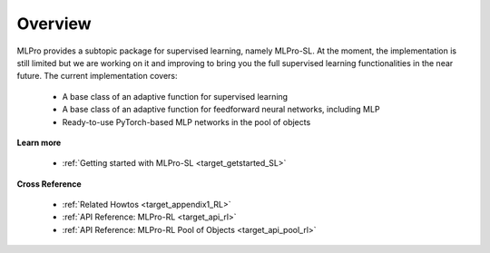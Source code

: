 Overview
--------

MLPro provides a subtopic package for supervised learning, namely MLPro-SL.
At the moment, the implementation is still limited but we are working on it and improving to bring you the full supervised learning functionalities in the near future.
The current implementation covers:

 - A base class of an adaptive function for supervised learning
 - A base class of an adaptive function for feedforward neural networks, including MLP
 - Ready-to-use PyTorch-based MLP networks in the pool of objects

**Learn more**

  - :ref:`Getting started with MLPro-SL <target_getstarted_SL>`


**Cross Reference**

  - :ref:`Related Howtos <target_appendix1_RL>`
  - :ref:`API Reference: MLPro-RL <target_api_rl>`
  - :ref:`API Reference: MLPro-RL Pool of Objects <target_api_pool_rl>`